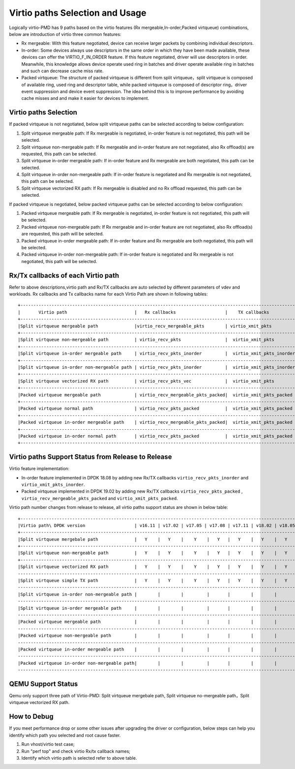 ..  SPDX-License-Identifier: BSD-3-Clause
    Copyright(c) 2019 Intel Corporation.

Virtio paths Selection and Usage
================================

Logically virtio-PMD has 9 paths based on the virtio features (Rx mergeable,In-order,Packed virtqueue)
combinations, below are introduction of virtio three common features:

*   Rx mergeable: With this feature negotiated, device can receive larger packets by combining
    individual descriptors.
*   In-order: Some devices always use descriptors in the same order in which they have been made
    available, these devices can offer the VIRTIO_F_IN_ORDER feature. If this feature negotiated,
    driver will use descriptors in order. Meanwhile, this knowledge allows device operate used ring
    in batches and driver operate available ring in batches and such can decrease cache miss rate.
*   Packed virtqueue: The structure of packed virtqueue is different from split virtqueue，split
    virtqueue is composed of available ring, used ring and descriptor table, while packed virtqueue
    is composed of descriptor ring，driver event suppression and device event suppression. The idea
    behind this is to improve performance by avoiding cache misses and and make it easier for devices
    to implement.

Virtio paths Selection
----------------------

If packed virtqueue is not negotiated, below split virtqueue paths can be selected
according to below configuration:

#. Split virtqueue mergeable path: If Rx mergeable is negotiated, in-order feature is
   not negotiated, this path will be selected.
#. Split virtqueue non-mergeable path: If Rx mergeable and in-order feature are not
   negotiated, also Rx offload(s) are requested, this path can be selected.
#. Split virtqueue in-order mergeable path: If in-order feature and Rx mergeable are
   both negotiated, this path can be selected.
#. Split virtqueue in-order non-mergeable path: If in-order feature is negotiated and
   Rx mergeable is not negotiated, this path can be selected.
#. Split virtqueue vectorized RX path: If Rx mergeable is disabled and no Rx offload
   requested, this path can be selected.

If packed virtqueue is negotiated, below packed virtqueue paths can be selected
according to below configuration:

#. Packed virtqueue mergeable path: If Rx mergeable is negotiated, in-order feature
   is not negotiated, this path will be selected.
#. Packed virtqueue non-mergeable path: If Rx mergeable and in-order feature are not
   negotiated, also Rx offload(s) are requested, this path will be selected.
#. Packed virtqueue in-order mergeable path: If in-order feature and Rx mergeable are
   both negotiated, this path will be selected.
#. Packed virtqueue in-order non-mergeable path: If in-order feature is negotiated and
   Rx mergeable is not negotiated, this path will be selected.

Rx/Tx callbacks of each Virtio path
-----------------------------------

Refer to above descriptions,virtio path and Rx/TX callbacks are auto selected by different parameters of
vdev and workloads. Rx callbacks and Tx callbacks name for each Virtio Path are shown in following tables::

   +----------------------------------------------------------------------------------------------------------+
   |       Virtio path                          |   Rx callbacks                   |    TX callbacks          |
   +----------------------------------------------------------------------------------------------------------+
   |Split virtqueue mergeable path              |virtio_recv_mergeable_pkts        | virtio_xmit_pkts         |
   +----------------------------------------------------------------------------------------------------------+
   |Split virtqueue non-mergeable path          | virtio_recv_pkts                 |  virtio_xmit_pkts        |
   +----------------------------------------------------------------------------------------------------------+
   |Split virtqueue in-order mergeable path     | virtio_recv_pkts_inorder         |  virtio_xmit_pkts_inorder|
   +----------------------------------------------------------------------------------------------------------+
   |Split virtqueue in-order non-mergeable path | virtio_recv_pkts_inorder         |  virtio_xmit_pkts_inorder|
   +----------------------------------------------------------------------------------------------------------+
   |Split virtqueue vectorized RX path          | virtio_recv_pkts_vec             |  virtio_xmit_pkts        |
   +----------------------------------------------------------------------------------------------------------+
   |Packed virtqueue mergeable path             | virtio_recv_mergeable_pkts_packed|  virtio_xmit_pkts_packed |
   +----------------------------------------------------------------------------------------------------------+
   |Packed virtqueue normal path                | virtio_recv_pkts_packed          |  virtio_xmit_pkts_packed |
   +----------------------------------------------------------------------------------------------------------+
   |Packed virtqueue in-order mergeable path    | virtio_recv_mergeable_pkts_packed|  virtio_xmit_pkts_packed |
   +----------------------------------------------------------------------------------------------------------+
   |Packed virtqueue in-order normal path       | virtio_recv_pkts_packed          |  virtio_xmit_pkts_packed |
   +----------------------------------------------------------------------------------------------------------+

Virtio paths Support Status from Release to Release
---------------------------------------------------

Virtio feature implementation:

*   In-order feature implemented in DPDK 18.08 by adding new Rx/TX callbacks
    ``virtio_recv_pkts_inorder`` and ``virtio_xmit_pkts_inorder``.
*   Packed virtqueue implemented in DPDK 19.02 by adding new Rx/TX callbacks
    ``virtio_recv_pkts_packed`` , ``virtio_recv_mergeable_pkts_packed`` and ``virtio_xmit_pkts_packed``.

Virtio path number changes from release to release, all virtio paths support status are shown in below table::

   +--------------------------------------------------------------------------------------------------------------------------------------------------------+
   |Virtio path\ DPDK version                   | v16.11 | v17.02 | v17.05 | v17.08 | v17.11 | v18.02 | v18.05 | v18.08 | v18.11 | v19.02 | v19.05 | v19.08 |
   +--------------------------------------------------------------------------------------------------------------------------------------------------------+
   |Split virtqueue mergebale path              |   Y    |   Y    |    Y    |   Y   |   Y    |   Y    |   Y    |   Y    |   Y    |  Y     |   Y    |   Y    |
   +--------------------------------------------------------------------------------------------------------------------------------------------------------+
   |Split virtqueue non-mergeable path          |   Y    |   Y    |    Y    |   Y   |   Y    |   Y    |   Y    |   Y    |   Y    |  Y     |   Y    |   Y    |
   +--------------------------------------------------------------------------------------------------------------------------------------------------------+
   |Split virtqueue vectorized RX path          |   Y    |   Y    |    Y    |   Y   |   Y    |   Y    |   Y    |   Y    |   Y    |  Y     |   Y    |   Y    |
   ---------------------------------------------------------------------------------------------------------------------------------------------------------+
   |Split virtqueue simple TX path              |   Y    |   Y    |    Y    |   Y   |   Y    |   Y    |   Y    |   N    |   N    |  N     |   N    |   N    |
   ---------------------------------------------------------------------------------------------------------------------------------------------------------+
   |Split virtqueue in-order non-mergeable path |        |        |         |       |        |        |        |   Y    |   Y    |  Y     |   Y    |   Y    |
   ---------------------------------------------------------------------------------------------------------------------------------------------------------+
   |Split virtqueue in-order mergeable path     |        |        |         |       |        |        |        |   Y    |   Y    |  Y     |   Y    |   Y    |
   ---------------------------------------------------------------------------------------------------------------------------------------------------------+
   |Packed virtqueue mergeable path             |        |        |         |       |        |        |        |        |        |  Y     |   Y    |   Y    |
   ---------------------------------------------------------------------------------------------------------------------------------------------------------+
   |Packed virtqueue non-mergeable path         |        |        |         |       |        |        |        |        |        |  Y     |   Y    |   Y    |
   ---------------------------------------------------------------------------------------------------------------------------------------------------------+
   |Packed virtqueue in-order mergeable path    |        |        |         |       |        |        |        |        |        |  Y     |   Y    |   Y    |
   ---------------------------------------------------------------------------------------------------------------------------------------------------------+
   |Packed virtqueue in-order non-mergeable path|        |        |         |       |        |        |        |        |        |  Y     |   Y    |   Y    |
   ---------------------------------------------------------------------------------------------------------------------------------------------------------+

QEMU Support Status
-------------------

Qemu only support three path of Virtio-PMD: Split virtqueue mergebale path,
Split virtqueue no-mergeable path，Split virtqueue vectorized RX path.

How to Debug
------------

If you meet performance drop or some other issues after upgrading the driver
or configuration, below steps can help you identify which path you selected and
root cause faster.

#. Run vhost/virtio test case;
#. Run "perf top" and check virtio Rx/tx callback names;
#. Identify which virtio path is selected refer to above table.
